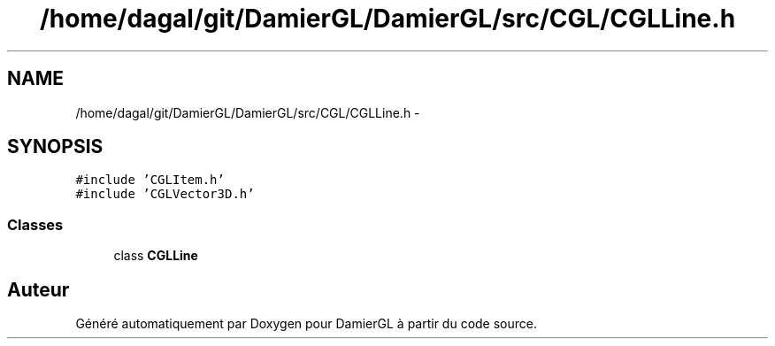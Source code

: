 .TH "/home/dagal/git/DamierGL/DamierGL/src/CGL/CGLLine.h" 3 "Jeudi 6 Mars 2014" "Version 20140227" "DamierGL" \" -*- nroff -*-
.ad l
.nh
.SH NAME
/home/dagal/git/DamierGL/DamierGL/src/CGL/CGLLine.h \- 
.SH SYNOPSIS
.br
.PP
\fC#include 'CGLItem\&.h'\fP
.br
\fC#include 'CGLVector3D\&.h'\fP
.br

.SS "Classes"

.in +1c
.ti -1c
.RI "class \fBCGLLine\fP"
.br
.in -1c
.SH "Auteur"
.PP 
Généré automatiquement par Doxygen pour DamierGL à partir du code source\&.

